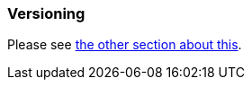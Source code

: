 [[versioning]]
=== Versioning
:version-the-tables: version-mapping-table.adoc

Please see <<version-mapping-table,the other section about this>>.

